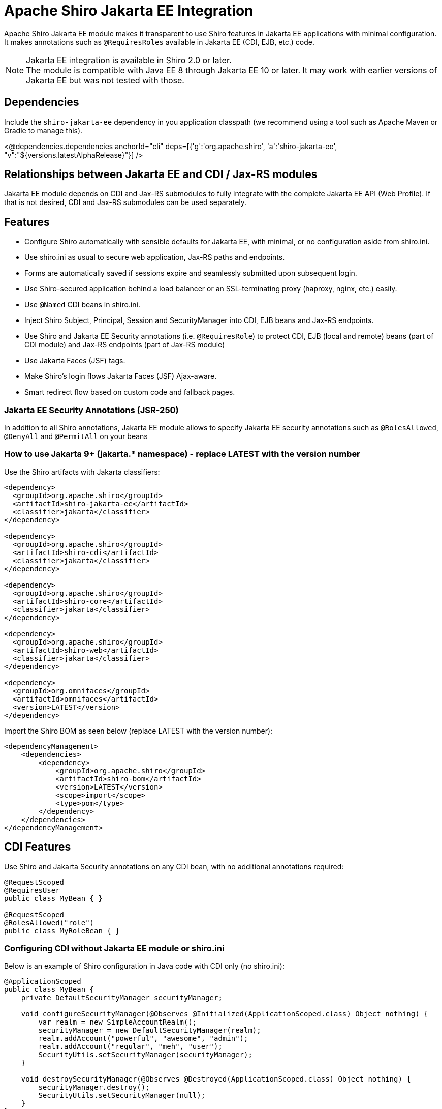 = Apache Shiro Jakarta EE Integration
:jbake-date: 2023-02-06 00:00:00
:jbake-type: page
:jbake-status: published
:jbake-tags: documentation, jakarta-ee, integrations, web
:idprefix:
:icons: font

Apache Shiro Jakarta EE module makes it transparent to use Shiro features in Jakarta EE applications
with minimal configuration. It makes annotations such as `@RequiresRoles` available in Jakarta EE (CDI, EJB, etc.) code.

NOTE: Jakarta EE integration is available in Shiro 2.0 or later. +
The module is compatible with Java EE 8 through Jakarta EE 10 or later. It may work with earlier versions of Jakarta EE but was not tested with those.

== Dependencies

Include the `shiro-jakarta-ee` dependency in you application classpath (we recommend using a tool such as Apache Maven or Gradle to manage this).

++++
<@dependencies.dependencies anchorId="cli" deps=[{'g':'org.apache.shiro', 'a':'shiro-jakarta-ee', "v":"${versions.latestAlphaRelease}"}] />
++++

== Relationships between Jakarta EE and CDI / Jax-RS modules
Jakarta EE module depends on CDI and Jax-RS submodules to fully integrate with the complete Jakarta EE API (Web Profile). If that is not desired, CDI and Jax-RS submodules can be used separately.

== Features
* Configure Shiro automatically with sensible defaults for Jakarta EE, with minimal, or no configuration aside from shiro.ini.
* Use shiro.ini as usual to secure web application, Jax-RS paths and endpoints.
* Forms are automatically saved if sessions expire and seamlessly submitted upon subsequent login.
* Use Shiro-secured application behind a load balancer or an SSL-terminating proxy (haproxy, nginx, etc.) easily.
* Use `@Named` CDI beans in shiro.ini.
* Inject Shiro Subject, Principal, Session and SecurityManager into CDI, EJB beans and Jax-RS endpoints.
* Use Shiro and Jakarta EE Security annotations (i.e. `@RequiresRole`) to protect CDI, EJB (local and remote) beans (part of CDI module) and Jax-RS endpoints (part of Jax-RS module)
* Use Jakarta Faces (JSF) tags.
* Make Shiro's login flows Jakarta Faces (JSF) Ajax-aware.
* Smart redirect flow based on custom code and fallback pages.

=== Jakarta EE Security Annotations (JSR-250)
In addition to all Shiro annotations, Jakarta EE module allows to specify Jakarta EE security annotations such as `@RolesAllowed`, `@DenyAll` and `@PermitAll` on your beans

=== How to use Jakarta 9+ (jakarta.* namespace) - replace LATEST with the version number
Use the Shiro artifacts with Jakarta classifiers:
[source,xml]
----
<dependency>
  <groupId>org.apache.shiro</groupId>
  <artifactId>shiro-jakarta-ee</artifactId>
  <classifier>jakarta</classifier>
</dependency>

<dependency>
  <groupId>org.apache.shiro</groupId>
  <artifactId>shiro-cdi</artifactId>
  <classifier>jakarta</classifier>
</dependency>

<dependency>
  <groupId>org.apache.shiro</groupId>
  <artifactId>shiro-core</artifactId>
  <classifier>jakarta</classifier>
</dependency>

<dependency>
  <groupId>org.apache.shiro</groupId>
  <artifactId>shiro-web</artifactId>
  <classifier>jakarta</classifier>
</dependency>

<dependency>
  <groupId>org.omnifaces</groupId>
  <artifactId>omnifaces</artifactId>
  <version>LATEST</version>
</dependency>
----

Import the Shiro BOM as seen below (replace LATEST with the version number):
[source,xml]
----
<dependencyManagement>
    <dependencies>
        <dependency>
            <groupId>org.apache.shiro</groupId>
            <artifactId>shiro-bom</artifactId>
            <version>LATEST</version>
            <scope>import</scope>
            <type>pom</type>
        </dependency>
    </dependencies>
</dependencyManagement>
----

== CDI Features
Use Shiro and Jakarta Security annotations on any CDI bean, with no additional annotations required:
[source,java]
----
@RequestScoped
@RequiresUser
public class MyBean { }

@RequestScoped
@RolesAllowed("role")
public class MyRoleBean { }
----
=== Configuring CDI without Jakarta EE module or shiro.ini
Below is an example of Shiro configuration in Java code with CDI only (no shiro.ini):
[source,java]
----
@ApplicationScoped
public class MyBean {
    private DefaultSecurityManager securityManager;

    void configureSecurityManager(@Observes @Initialized(ApplicationScoped.class) Object nothing) {
        var realm = new SimpleAccountRealm();
        securityManager = new DefaultSecurityManager(realm);
        realm.addAccount("powerful", "awesome", "admin");
        realm.addAccount("regular", "meh", "user");
        SecurityUtils.setSecurityManager(securityManager);
    }

    void destroySecurityManager(@Observes @Destroyed(ApplicationScoped.class) Object nothing) {
        securityManager.destroy();
        SecurityUtils.setSecurityManager(null);
    }
}
----

=== Injecting Shiro components and APIs
Shiro APIs can be `@Inject` into CDI and EJB beans:

[source,java]
----
@ApplicationScoped
public class MyBean {
    @Inject
    SecurityManager manager;

    @Inject
    Subject subject;

    @Inject
    @Principal
    Supplier<MyUserAccount> userAccount;

    @Inject
    Session session;

    @Inject
    @NoSessionCreation
    Session optionalSession;
}
----
`Subject`, `Session` and `@Principal` are always treated as Request-Scoped beans. They are injectable into any Jakarta EE bean including Jax-RS, Servlet and other CDI beans. +
If `Session` is annotated with `@NoSessionCreation` and there is no existing session, `InvalidSessionException` is thrown when accessing the Injected session. +
Any Shiro principal object can be injected if annotated by `@Principal`. It must be injected as `Supplier<MyPrincipalClass>`, and `Supplier.get()` may return null if there are no principals available of the injected type.

== Jakarta EE Integration Module
Jakarta EE integration module was inspired by this link:https://balusc.omnifaces.org/2013/01/apache-shiro-is-it-ready-for-java-ee-6.html[OmniFaces article] and brings everything together to seamlessly create secure Jakarta EE applications easily and with minimal configuration. The module works "the Shiro way" and uses shiro.ini in a straight-forward and intuitive way.

=== Configuration
==== Enabling RememberMe functionality
RememberMe functionality is disabled by default. You can enable it easily by adding the below to `shiro.ini`:
[source,properties]
----
authc.useRemembered = true
----

==== Automatic delay when login failed
When user fails to log in, Shiro will automatically delay the failure response for a number of seconds. This can be one of the strategies to prevent brute force attacks.

NOTE: Be careful utilizing this technique, as it could be a vector for a denial-of-service attack. Servers with virtual thread support (Project Loom) will not be affected by the DDOS vector.

Add the below to `shiro.ini`:
[source,properties]
----
authc.loginFailedWaitTime = 5
----

==== `web.xml`
No configuration is required. The module is bootstrapped automatically.
To disable automatic bootstrapping, add the following to `web.xml`:
[source,xml]
----
<context-param>
    <param-name>org.apache.shiro.ee.disabled</param-name>
    <param-value>true</param-value>
</context-param>
----
The module adds `ShiroFilter` to the Servlet configuration. For most cases, the filter ordering works correctly out of the box. However, some cases require to reorder filters. Filter ordering follows the order of `<filter-mapping>` elements in `web.xml`:
[source,xml]
----
<!-- Enforce Filter Ordering (Optional) -->
... other filters ...
<filter-mapping>
    <filter-name>ShiroFilter</filter-name>
    <url-pattern/>
</filter-mapping>
... other filters ...
----

==== Shiro.ini file locations
The module finds shiro.ini in the same manner as link:web.html#custom_configuration_locations[Web Configuration] (WEB-INF/shiro.ini by default). Additionally, configuration is enhanced to merge two separate configuration files:
[source,xml]
----
<context-param>
    <param-name>shiroConfigLocations</param-name>
    <param-value>classpath:META-INF/shiro.ini, classpath:META-INF/shiro2.ini</param-value>
</context-param>
----
Only two files are supported. More than two file will result in an error.

==== Custom WebEnvironment class
Custom class is supported, provided it's inherited from `org.apache.shiro.ee.listeners.IniEnvironment` or has the same functionality.

==== Enhanced SSL filter
By default, Shiro enforces a specific ssl port number where the requests go to. However, if the application is behind a load balancer or a proxy (such as haproxy or nginx), the ports may be different for different instances.
In this case, port filter can be turned off to allow SSL traffic to go to any port.
To disable port filter, put the following in your `shiro.ini`:
[source,properties]
----
ssl.enablePortFilter = false
----
SSL filter is only enabled in Jakarta Faces production mode (default) and is disabled in Development mode. However, if SSL filter always needs to be enabled, put the following into your `shiro.ini`:
[source,properties]
----
ssl.alwaysEnabled = true
----
==== Using Enhanced SSL filter with HAProxy or other load balancers
When behind SSL-terminating proxy, Shiro may not be able to determine if SSL was used.
`X-Forwarded-Proto` header can mitigate this. You can configure your proxy set this header to `https` to tell Shiro
when SSL is used. Below is a haproxy configuration excerpt:
[source]
----
....
frontend tcp-in
    http-request set-header X-Forwarded-Proto https if { ssl_fc }
...
----

==== Using CDI Beans in shiro.ini
Below is an example of using a CDI bean and assign its property to a variable in shiro.ini
[source,java]
----
@Named
@ApplicationScoped
public class MyBean {
    public boolean getMyValue() {
        return true;
    }
}
----
[source,properties]
----
myBeanInstance = myBean
myVariable = $myBeanInstance.myValue
----

==== Using CDI for custom RememberMe cipher key generation
Use CDI bean that implements `CipherKeySupplier` interface to create a custom logic for generating the cipher key.
For convenience, String data type is used, If the String that's returned is null or blank (just spaces), the default cipher key generating mechanism is used.

For example, you can use MicroProfile Config to get the cipher key:
[source,java]
----
@ApplicationScoped
public class CipherKeySource implements CipherKeySupplier {
    @Inject
    @ConfigProperty(name = "my.config.source.cipher-key")
    String cipherKey;

    @Override
    public String get() {
        return cipherKey;
    }
}
----

==== Enhanced login flow and smart fallback pages
Shiro always tries to redirect back to a previous page when a login or logout flow was successful.
However, in some cases this may not be desired, such as when the previous page was a login page itself.
In such cases, a fallback page is provided in shiro.ini (usually index or root page), and it is used
even if the previous page is available. Logic is provided by implementing the `FallbackPredicate` interface. +
Here we use the path check. If previous page is part of the auth folder, fallback path (index / root) page will always be used:
[source,java]
----
@Named
@ApplicationScoped
public class UseFallback implements FallbackPredicate {
    @Override
    public boolean useFallback(String path, HttpServletRequest request) {
        return path.contains("shiro/auth/");
    }
}
----
[source,properties]
----
fallbackType = useFallback
authc.loginFallbackType = $fallbackType
authc.logoutFallbackType = $fallbackType
----

==== Automatic form submit upon subsequent login
Jakarta EE module will automatically resubmit forms when session expires and a subsequent re-login occurs. This will prevent users data from loss due to sessions timing out.

[source,xml]
.To disable this behavior, add the following to `web.xml`:
----
<context-param>
    <param-name>org.apache.shiro.form-resubmit.disabled</param-name>
    <param-value>true</param-value>
</context-param>
----
During form resubmissions, the original request is replayed, and the response is relayed back to the browser, along with any cookies genereated. Cookies are set to be secure by default.
[source,xml]
.To disable secure cookie attribute, add the following to `web.xml`:
----
<context-param>
    <param-name>org.apache.shiro.form-resubmit.secure-cookies</param-name>
    <param-value>false</param-value>
</context-param>
----

==== Configuring for Tomcat / Jetty (or without Jakarta Faces)
If Jakarta Faces (JSF) is not available in your environment, you need to put the following into your `web.xml` to enable proper OmniFaces initialization:
[source,xml]
----
<context-param>
    <param-name>org.omnifaces.SKIP_DEPLOYMENT_EXCEPTION</param-name>
    <param-value>true</param-value>
</context-param>
----

[#principal_propagation]
==== Principal Propagation (Jakarta EE)
By default, Shiro will propagate the Subject to `java.security.Principal`, which may not always be desired. For example, if calling remote EJBs, the container security mechanism might interpret the principal and will error the remote EJB call as unauthenticated.
To disable this behavior, you can put the following in your `web.xml`:
[source,xml]
----
<context-param>
    <param-name>org.apache.shiro.web.disable-principal</param-name>
    <param-value>true</param-value>
</context-param>
----

=== Security Annotations (Shiro and EE)
The module works transparently to enable Shiro (`@RequiresRole`) and Jakarta Security (`@RolesAllowed`) annotations,
without any additional annotations or configuration.

=== Automatic form resubmit when logged out and subsequently logged in
Users get frustrated when they lose data. For example, while filling out a complicated form,
the user get side-tracked with another browser tab or window. Then lunch. After getting back to the form,
they will fill out the rest of the form and submit it. However, since it took a long time, they are now thrown
back to the login screen. Once they log in, all their data entry vanished! +
There are few workarounds for his issue, like a periodic ping of the back-end or something similar, but that causes unnecessary load and memory pressure on the server. These methods are also very brittle. +
Jakarta EE module will automatically save the form data into Shiro cache when a user is redirected to a login screen.
The cache is encrypted. And when the user subsequently logs back in, the form is automatically submitted and
the data entry is never lost. +
Form resubmission works with JSP, Jakarta Faces partial page rendering (Ajax) and with PrimeFaces components.

=== Using CDI `@SessionScoped` and `@ViewScoped` beans
Both CDI and OmniFaces Session and ViewScoped beans work correctly and transparently with both web container and Shiro native sessions.

=== Jakarta Faces (JSF) features
When using Shiro with Jakarta Faces, login and logout flow works transparently and correctly without worrying about `ViewExpiredException`. This works for both Ajax and standard events. +
Both server and client state saving methods are supported. +
Shiro's `FormAuthenticationFilter` (`authc` by default) in shiro.ini works the same way in Faces
as it does in JSP. +
It takes named Faces components and uses them to authenticate.
Below, elements named by `id` are automatically used to authenticate, and any command button without explicit action will trigger the login.
[source,xml]
----
<h:form prependId="false" id="form">
    Username: <h:inputText id="username" p:autofocus="true" title="Username: " required="true" />
    Password: <h:inputText id="password" title="Password: " required="true"/>
    Remember Me: <h:selectBooleanCheckbox id="rememberMe" title="Remember Me: "/>
    <h:commandButton id="login" value="Login ..."/>
</h:form>
----
Logout can be specified via shiro.ini, without having any additional pages or code:
++++
<#noparse>
++++
[source]
----
/shiro/auth/logout* = ssl, logout
----
[source,xml]
----
<h:outputLink value="#{request.contextPath}/shiro/auth/logout">Logout</h:outputLink>
----

==== Jakarta Faces variables and actions
Below are actions and variables available within Facelets.
All actions have zero-argument versions that execute sensible defaults.
[source,xml]
----
<div jsf:rendered="#{authc.sessionExpired}">
    Your Session Has Expired
</div>
<div jsf:rendered="#{authc.loginFailure}">
    Login Failed
</div>
<h:commandButton value="Login ..." action="#{authc.login}"/>
<h:commandButton value="Login ..." action="#{authc.login(bean.username, bean.password)}"/>
<h:commandButton value="Login ..." action="#{authc.login(bean.username, bean.password, bean.rememberMe)}"/>
<h:commandButton value="Login ..." action="#{authc.redirectIfLoggedIn('page')}"/>
----
++++
</#noparse>
++++

==== Forms API
`Forms` class has external-faces API that can be accessed directly from code. See javadoc for further info.

== Jax-RS
Jakarta EE module uses Jax-RS module to provide support for non-CDI and non-EJB beans. +
See link:jaxrs.html[Jax-RS documentation] for more details.

=== Principal Propagation (Jax-RS)
Propagation is enabled or disabled for Jax-RS by the Jakarta EE module. See link:jaxrs.html#principal_propagation[Jax-RS Principal Propagation]
